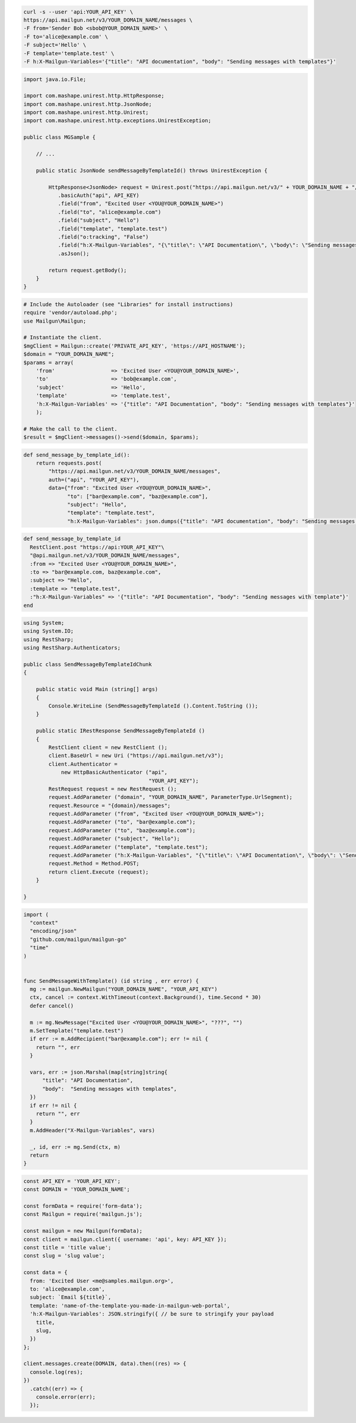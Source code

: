 
.. code-block:: bash

    curl -s --user 'api:YOUR_API_KEY' \
    https://api.mailgun.net/v3/YOUR_DOMAIN_NAME/messages \
    -F from='Sender Bob <sbob@YOUR_DOMAIN_NAME>' \
    -F to='alice@example.com' \
    -F subject='Hello' \
    -F template='template.test' \
    -F h:X-Mailgun-Variables='{"title": "API documentation", "body": "Sending messages with templates"}'

.. code-block:: java

 import java.io.File;

 import com.mashape.unirest.http.HttpResponse;
 import com.mashape.unirest.http.JsonNode;
 import com.mashape.unirest.http.Unirest;
 import com.mashape.unirest.http.exceptions.UnirestException;

 public class MGSample {

     // ...

     public static JsonNode sendMessageByTemplateId() throws UnirestException {

         HttpResponse<JsonNode> request = Unirest.post("https://api.mailgun.net/v3/" + YOUR_DOMAIN_NAME + "/messages")
            .basicAuth("api", API_KEY)
            .field("from", "Excited User <YOU@YOUR_DOMAIN_NAME>")
            .field("to", "alice@example.com")
            .field("subject", "Hello")
            .field("template", "template.test")
            .field("o:tracking", "False")
            .field("h:X-Mailgun-Variables", "{\"title\": \"API Documentation\", \"body\": \"Sending messages with templates\"}")
            .asJson();

         return request.getBody();
     }
 }

.. code-block:: php

  # Include the Autoloader (see "Libraries" for install instructions)
  require 'vendor/autoload.php';
  use Mailgun\Mailgun;

  # Instantiate the client.
  $mgClient = Mailgun::create('PRIVATE_API_KEY', 'https://API_HOSTNAME');
  $domain = "YOUR_DOMAIN_NAME";
  $params = array(
      'from'                  => 'Excited User <YOU@YOUR_DOMAIN_NAME>',
      'to'                    => 'bob@example.com',
      'subject'               => 'Hello',
      'template'              => 'template.test',
      'h:X-Mailgun-Variables' => '{"title": "API Documentation", "body": "Sending messages with templates"}'
      );

  # Make the call to the client.
  $result = $mgClient->messages()->send($domain, $params);

.. code-block:: py

 def send_message_by_template_id():
     return requests.post(
         "https://api.mailgun.net/v3/YOUR_DOMAIN_NAME/messages",
         auth=("api", "YOUR_API_KEY"),
         data={"from": "Excited User <YOU@YOUR_DOMAIN_NAME>",
               "to": ["bar@example.com", "baz@example.com"],
               "subject": "Hello",
               "template": "template.test",
               "h:X-Mailgun-Variables": json.dumps({"title": "API documentation", "body": "Sending messages with templates"}))

.. code-block:: rb

 def send_message_by_template_id
   RestClient.post "https://api:YOUR_API_KEY"\
   "@api.mailgun.net/v3/YOUR_DOMAIN_NAME/messages",
   :from => "Excited User <YOU@YOUR_DOMAIN_NAME>",
   :to => "bar@example.com, baz@example.com",
   :subject => "Hello",
   :template => "template.test",
   :"h:X-Mailgun-Variables" => '{"title": "API Documentation", "body": "Sending messages with template"}'
 end

.. code-block:: csharp

 using System;
 using System.IO;
 using RestSharp;
 using RestSharp.Authenticators;

 public class SendMessageByTemplateIdChunk
 {

     public static void Main (string[] args)
     {
         Console.WriteLine (SendMessageByTemplateId ().Content.ToString ());
     }

     public static IRestResponse SendMessageByTemplateId ()
     {
         RestClient client = new RestClient ();
         client.BaseUrl = new Uri ("https://api.mailgun.net/v3");
         client.Authenticator =
             new HttpBasicAuthenticator ("api",
                                         "YOUR_API_KEY");
         RestRequest request = new RestRequest ();
         request.AddParameter ("domain", "YOUR_DOMAIN_NAME", ParameterType.UrlSegment);
         request.Resource = "{domain}/messages";
         request.AddParameter ("from", "Excited User <YOU@YOUR_DOMAIN_NAME>");
         request.AddParameter ("to", "bar@example.com");
         request.AddParameter ("to", "baz@example.com");
         request.AddParameter ("subject", "Hello");
         request.AddParameter ("template", "template.test");
         request.AddParameter ("h:X-Mailgun-Variables", "{\"title\": \"API Documentation\", \"body\": \"Sending messages with templates\"}");
         request.Method = Method.POST;
         return client.Execute (request);
     }

 }

.. code-block:: go

  import (
    "context"
    "encoding/json"
    "github.com/mailgun/mailgun-go"
    "time"
  )


  func SendMessageWithTemplate() (id string , err error) {
    mg := mailgun.NewMailgun("YOUR_DOMAIN_NAME", "YOUR_API_KEY")
    ctx, cancel := context.WithTimeout(context.Background(), time.Second * 30)
    defer cancel()

    m := mg.NewMessage("Excited User <YOU@YOUR_DOMAIN_NAME>", "???", "")
    m.SetTemplate("template.test")
    if err := m.AddRecipient("bar@example.com"); err != nil {
      return "", err
    }

    vars, err := json.Marshal(map[string]string{
        "title": "API Documentation",
        "body":  "Sending messages with templates",
    })
    if err != nil {
      return "", err
    }
    m.AddHeader("X-Mailgun-Variables", vars)

    _, id, err := mg.Send(ctx, m)
    return
  }

.. code-block:: js

  const API_KEY = 'YOUR_API_KEY';
  const DOMAIN = 'YOUR_DOMAIN_NAME';

  const formData = require('form-data');
  const Mailgun = require('mailgun.js');

  const mailgun = new Mailgun(formData);
  const client = mailgun.client({ username: 'api', key: API_KEY });
  const title = 'title value';
  const slug = 'slug value';

  const data = {
    from: 'Excited User <me@samples.mailgun.org>',
    to: 'alice@example.com',
    subject: `Email ${title}`,
    template: 'name-of-the-template-you-made-in-mailgun-web-portal',
    'h:X-Mailgun-Variables': JSON.stringify({ // be sure to stringify your payload
      title,
      slug,
    })
  };

  client.messages.create(DOMAIN, data).then((res) => {
    console.log(res);
  })
    .catch((err) => {
      console.error(err);
    });


